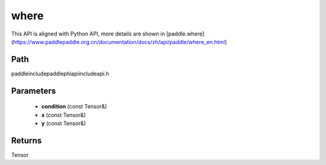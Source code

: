 .. _en_api_paddle_experimental_where:

where
-------------------------------

.. cpp:function:: Tensor where ( const Tensor & condition , const Tensor & x , const Tensor & y ) ;



This API is aligned with Python API, more details are shown in [paddle.where](https://www.paddlepaddle.org.cn/documentation/docs/zh/api/paddle/where_en.html)

Path
:::::::::::::::::::::
paddle\include\paddle\phi\api\include\api.h

Parameters
:::::::::::::::::::::
	- **condition** (const Tensor&)
	- **x** (const Tensor&)
	- **y** (const Tensor&)

Returns
:::::::::::::::::::::
Tensor
